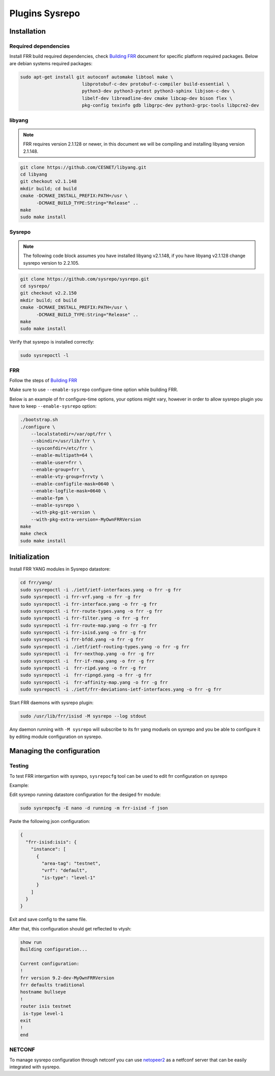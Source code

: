 Plugins Sysrepo
===============

Installation
------------

Required dependencies
^^^^^^^^^^^^^^^^^^^^^
Install FRR build required dependencies, check `Building FRR 
<https://docs.frrouting.org/projects/dev-guide/en/latest/building.html>`_ document for specific platform required packages.  
Below are debian systems required packages: 

.. code-block:: console

   sudo apt-get install git autoconf automake libtool make \
                          libprotobuf-c-dev protobuf-c-compiler build-essential \
                          python3-dev python3-pytest python3-sphinx libjson-c-dev \
                          libelf-dev libreadline-dev cmake libcap-dev bison flex \
                          pkg-config texinfo gdb libgrpc-dev python3-grpc-tools libpcre2-dev

libyang
^^^^^^^

.. note::

   FRR requires version 2.1.128 or newer, in this document we will 
   be compiling and installing libyang version 2.1.148.

.. code-block:: console

   git clone https://github.com/CESNET/libyang.git
   cd libyang
   git checkout v2.1.148
   mkdir build; cd build
   cmake -DCMAKE_INSTALL_PREFIX:PATH=/usr \
         -DCMAKE_BUILD_TYPE:String="Release" ..
   make
   sudo make install

Sysrepo
^^^^^^^

.. note::

   The following code block assumes you have installed libyang v2.1.148, if you have 
   libyang v2.1.128 change sysrepo version to 2.2.105.

.. code-block:: console

   git clone https://github.com/sysrepo/sysrepo.git
   cd sysrepo/
   git checkout v2.2.150
   mkdir build; cd build
   cmake -DCMAKE_INSTALL_PREFIX:PATH=/usr \
         -DCMAKE_BUILD_TYPE:String="Release" ..
   make
   sudo make install

Verify that sysrepo is installed correctly:

.. code-block:: console

   sudo sysrepoctl -l

FRR
^^^

Follow the steps of `Building FRR 
<https://docs.frrouting.org/projects/dev-guide/en/latest/building.html>`_


Make sure to use  ``--enable-sysrepo`` configure-time option while building FRR.

Below is an example of frr configure-time options, your options 
might vary, however in order to allow sysrepo plugin you have
to keep ``--enable-sysrepo`` option:

.. code-block:: console

   ./bootstrap.sh
   ./configure \
       --localstatedir=/var/opt/frr \
       --sbindir=/usr/lib/frr \
       --sysconfdir=/etc/frr \
       --enable-multipath=64 \
       --enable-user=frr \
       --enable-group=frr \
       --enable-vty-group=frrvty \
       --enable-configfile-mask=0640 \
       --enable-logfile-mask=0640 \
       --enable-fpm \
       --enable-sysrepo \
       --with-pkg-git-version \
       --with-pkg-extra-version=-MyOwnFRRVersion
   make
   make check
   sudo make install


Initialization
--------------

Install FRR YANG modules in Sysrepo datastore:

.. code-block:: console

   cd frr/yang/
   sudo sysrepoctl -i ./ietf/ietf-interfaces.yang -o frr -g frr
   sudo sysrepoctl -i frr-vrf.yang -o frr -g frr
   sudo sysrepoctl -i frr-interface.yang -o frr -g frr
   sudo sysrepoctl -i frr-route-types.yang -o frr -g frr
   sudo sysrepoctl -i frr-filter.yang -o frr -g frr
   sudo sysrepoctl -i frr-route-map.yang -o frr -g frr
   sudo sysrepoctl -i frr-isisd.yang -o frr -g frr
   sudo sysrepoctl -i frr-bfdd.yang -o frr -g frr
   sudo sysrepoctl -i ./ietf/ietf-routing-types.yang -o frr -g frr
   sudo sysrepoctl -i  frr-nexthop.yang -o frr -g frr
   sudo sysrepoctl -i  frr-if-rmap.yang -o frr -g frr
   sudo sysrepoctl -i  frr-ripd.yang -o frr -g frr
   sudo sysrepoctl -i  frr-ripngd.yang -o frr -g frr
   sudo sysrepoctl -i  frr-affinity-map.yang -o frr -g frr
   sudo sysrepoctl -i ./ietf/frr-deviations-ietf-interfaces.yang -o frr -g frr


Start FRR daemons with sysrepo plugin:

.. code-block:: console

   sudo /usr/lib/frr/isisd -M sysrepo --log stdout

Any daemon running with ``-M sysrepo`` will subscribe to its frr yang moduels 
on sysrepo and you be able to configure it by editing module configuration on sysrepo.

Managing the configuration
--------------------------

Testing
^^^^^^^

To test FRR intergartion with sysrepo, ``sysrepocfg`` tool can be used 
to edit frr configuration on sysrepo

Example:

Edit sysrepo running datastore configuration for the desiged frr module:

.. code-block:: console

   sudo sysrepocfg -E nano -d running -m frr-isisd -f json

Paste the following json configuration:

.. code-block:: console

   {
     "frr-isisd:isis": {
       "instance": [
         {
           "area-tag": "testnet",
           "vrf": "default",
           "is-type": "level-1"
         }
       ]
     }
   }

Exit and save config to the same file.

After that, this configuration should get reflected to vtysh:

.. code-block:: console

  show run
  Building configuration...
  
  Current configuration:
  !
  frr version 9.2-dev-MyOwnFRRVersion
  frr defaults traditional
  hostname bullseye
  !
  router isis testnet
   is-type level-1
  exit
  !
  end

NETCONF
^^^^^^^

To manage sysrepo configuration through netconf
you can use `netopeer2 <https://github.com/CESNET/netopeer2>`_ as a netfconf server that can 
be easily integrated with sysrepo.
